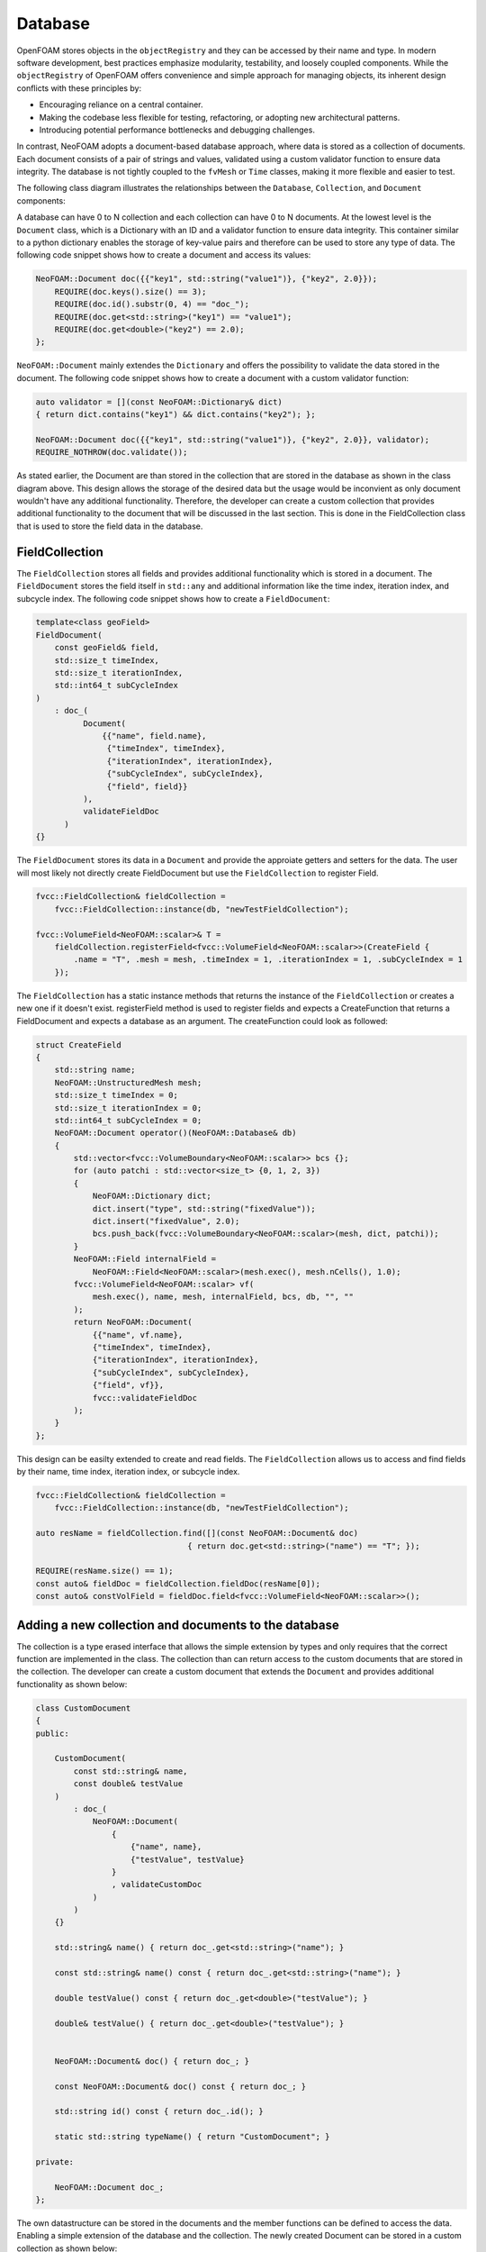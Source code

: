 .. _basics_Database:

Database
========

OpenFOAM stores objects in the ``objectRegistry`` and they can be accessed by their name and type.
In modern software development, best practices emphasize modularity, testability, and loosely coupled components.
While the ``objectRegistry`` of OpenFOAM offers convenience and simple approach for managing objects, its inherent design conflicts with these principles by:

- Encouraging reliance on a central container.
- Making the codebase less flexible for testing, refactoring, or adopting new architectural patterns.
- Introducing potential performance bottlenecks and debugging challenges.

In contrast, NeoFOAM adopts a document-based database approach, where data is stored as a collection of documents.
Each document consists of a pair of strings and values, validated using a custom validator function to ensure data integrity.
The database is not tightly coupled to the ``fvMesh`` or ``Time`` classes, making it more flexible and easier to test.

The following class diagram illustrates the relationships between the ``Database``, ``Collection``, and ``Document`` components:

.. mermaid::

    classDiagram

        class Database{
            -std::unordermap&lt;std::string, Collection> data
        }

        class CollectionA{
            +std::vector&lt;std::string> find(std::function predicate)
            -std::unordermap&lt;std::string, Document> data
        }

        class CollectionB{
            +std::vector&lt;std::string> find(std::function predicate)
            -std::unordermap&lt;std::string, Document> data
        }

        class CollectionC["..."]{
            +std::vector&lt;std::string> find(std::function predicate)
            -std::unordermap&lt;std::string, Document> data
        }

        class DocumentA{
            +valdiate()
            -std::string id_;
            -std::function<bool(Dictionary)> validator;
            -Dictionary dict
        }

        class DocumentB{
            +valdiate()
            -std::string id_;
            -std::function<bool(Dictionary)> validator;
            -Dictionary dict
        }

        class DocumentC{
            +valdiate()
            -std::string id_;
            -std::function<bool(Dictionary)> validator;
            -Dictionary dict
        }

        class DocumentD{
            +valdiate()
            -std::string id_;
            -std::function<bool(Dictionary)> validator;
            -Dictionary dict
        }

        class DocumentE["..."]{
            +valdiate()
            -std::string id_;
            -std::function<bool(Dictionary)> validator;
            -Dictionary dict
        }

        class DocumentF["..."]{
            +valdiate()
            -std::string id_;
            -std::function<bool(Dictionary)> validator;
            -Dictionary dict
        }


        Database <-- CollectionA
        Database <-- CollectionB
        Database <-- CollectionC

        CollectionA <-- DocumentA
        CollectionA <-- DocumentB
        CollectionA <-- DocumentE
        CollectionB <-- DocumentC
        CollectionB <-- DocumentD
        CollectionB <-- DocumentF

A database can have 0 to N collection and each collection can have 0 to N documents. 
At the lowest level is the ``Document`` class, which is a Dictionary with an ID and a validator function to ensure data integrity.
This container similar to a python dictionary enables the storage of key-value pairs and therefore can be used to store any type of data.
The following code snippet shows how to create a document and access its values:

.. sourcecode:: cpp

    NeoFOAM::Document doc({{"key1", std::string("value1")}, {"key2", 2.0}});
        REQUIRE(doc.keys().size() == 3);
        REQUIRE(doc.id().substr(0, 4) == "doc_");
        REQUIRE(doc.get<std::string>("key1") == "value1");
        REQUIRE(doc.get<double>("key2") == 2.0);
    };       

``NeoFOAM::Document`` mainly extendes the ``Dictionary`` and offers the possibility to validate the data stored in the document. The following code snippet shows how to create a document with a custom validator function:

.. sourcecode:: cpp

    auto validator = [](const NeoFOAM::Dictionary& dict)
    { return dict.contains("key1") && dict.contains("key2"); };

    NeoFOAM::Document doc({{"key1", std::string("value1")}, {"key2", 2.0}}, validator);
    REQUIRE_NOTHROW(doc.validate());

As stated earlier, the Document are than stored in the collection that are stored in the database as shown in the class diagram above.
This design allows the storage of the desired data but the usage would be inconvient as only document wouldn't have any additional functionality.
Therefore, the developer can create a custom collection that provides additional functionality to the document that will be discussed in the last section.
This is done in the FieldCollection class that is used to store the field data in the database.



FieldCollection
---------------

The ``FieldCollection`` stores all fields and provides additional functionality which is stored in a document.
The ``FieldDocument`` stores the field itself in ``std::any`` and additional information like the time index, iteration index, and subcycle index.
The following code snippet shows how to create a ``FieldDocument``:

.. sourcecode:: cpp

    template<class geoField>
    FieldDocument(
        const geoField& field,
        std::size_t timeIndex,
        std::size_t iterationIndex,
        std::int64_t subCycleIndex
    )
        : doc_(
              Document(
                  {{"name", field.name},
                   {"timeIndex", timeIndex},
                   {"iterationIndex", iterationIndex},
                   {"subCycleIndex", subCycleIndex},
                   {"field", field}}
              ),
              validateFieldDoc
          )
    {}

The ``FieldDocument`` stores its data in a ``Document`` and provide the approiate getters and setters for the data.
The user will most likely not directly create FieldDocument but use the ``FieldCollection`` to register Field.

.. sourcecode:: cpp

    fvcc::FieldCollection& fieldCollection =
        fvcc::FieldCollection::instance(db, "newTestFieldCollection");

    fvcc::VolumeField<NeoFOAM::scalar>& T =
        fieldCollection.registerField<fvcc::VolumeField<NeoFOAM::scalar>>(CreateField {
            .name = "T", .mesh = mesh, .timeIndex = 1, .iterationIndex = 1, .subCycleIndex = 1
        });

The ``FieldCollection`` has a static instance methods that returns the instance of the ``FieldCollection`` or creates a new one if it doesn't exist.
registerField method is used to register fields and expects a CreateFunction that returns a FieldDocument and expects a database as an argument.
The createFunction could look as followed:

.. sourcecode:: cpp

    struct CreateField
    {
        std::string name;
        NeoFOAM::UnstructuredMesh mesh;
        std::size_t timeIndex = 0;
        std::size_t iterationIndex = 0;
        std::int64_t subCycleIndex = 0;
        NeoFOAM::Document operator()(NeoFOAM::Database& db)
        {
            std::vector<fvcc::VolumeBoundary<NeoFOAM::scalar>> bcs {};
            for (auto patchi : std::vector<size_t> {0, 1, 2, 3})
            {
                NeoFOAM::Dictionary dict;
                dict.insert("type", std::string("fixedValue"));
                dict.insert("fixedValue", 2.0);
                bcs.push_back(fvcc::VolumeBoundary<NeoFOAM::scalar>(mesh, dict, patchi));
            }
            NeoFOAM::Field internalField =
                NeoFOAM::Field<NeoFOAM::scalar>(mesh.exec(), mesh.nCells(), 1.0);
            fvcc::VolumeField<NeoFOAM::scalar> vf(
                mesh.exec(), name, mesh, internalField, bcs, db, "", ""
            );
            return NeoFOAM::Document(
                {{"name", vf.name},
                {"timeIndex", timeIndex},
                {"iterationIndex", iterationIndex},
                {"subCycleIndex", subCycleIndex},
                {"field", vf}},
                fvcc::validateFieldDoc
            );
        }
    };

This design can be easilty extended to create and read fields.
The ``FieldCollection`` allows us to access and find fields by their name, time index, iteration index, or subcycle index.

.. sourcecode:: cpp

    fvcc::FieldCollection& fieldCollection =
        fvcc::FieldCollection::instance(db, "newTestFieldCollection");
    
    auto resName = fieldCollection.find([](const NeoFOAM::Document& doc)
                                    { return doc.get<std::string>("name") == "T"; });

    REQUIRE(resName.size() == 1);
    const auto& fieldDoc = fieldCollection.fieldDoc(resName[0]);
    const auto& constVolField = fieldDoc.field<fvcc::VolumeField<NeoFOAM::scalar>>();

Adding a new collection and documents to the database
-----------------------------------------------------

The collection is a type erased interface that allows the simple extension by types and only requires that the correct function are implemented in the class.
The collection than can return access to the custom documents that are stored in the collection.
The developer can create a custom document that extends the ``Document`` and provides additional functionality as shown below:


.. sourcecode:: cpp

    class CustomDocument
    {
    public:

        CustomDocument(
            const std::string& name,
            const double& testValue
        )
            : doc_(
                NeoFOAM::Document(
                    {
                        {"name", name},
                        {"testValue", testValue}
                    }
                    , validateCustomDoc
                )
            )
        {}

        std::string& name() { return doc_.get<std::string>("name"); }

        const std::string& name() const { return doc_.get<std::string>("name"); }

        double testValue() const { return doc_.get<double>("testValue"); }

        double& testValue() { return doc_.get<double>("testValue"); }
        

        NeoFOAM::Document& doc() { return doc_; }

        const NeoFOAM::Document& doc() const { return doc_; }

        std::string id() const { return doc_.id(); }

        static std::string typeName() { return "CustomDocument"; }

    private:

        NeoFOAM::Document doc_;
    };

The own datastructure can be stored in the documents and the member functions can be defined to access the data. 
Enabling a simple extension of the database and the collection. The newly created Document can be stored in a custom collection as shown below:


.. sourcecode:: cpp

    class CustomCollection : public NeoFOAM::CollectionMixin<CustomDocument>
    {
    public:

        CustomCollection(NeoFOAM::Database& db, std::string name)
            : NeoFOAM::CollectionMixin<CustomDocument>(db, name)
        {}

        bool contains(const std::string& id) const { return docs_.contains(id); }

        bool insert(const CustomDocument& cc)
        {
            std::string id = cc.id();
            if (contains(id))
            {
                return false;
            }
            docs_.emplace(id, cc);
            return true;
        }

        static CustomCollection& instance(NeoFOAM::Database& db, std::string name)
        {
            NeoFOAM::Collection& col = db.insert(name, CustomCollection(db, name));
            return col.as<CustomCollection>();
        }
    };

The CollectionMixin is a template class that simplifies the implementation of the collection and offer the possibility to store user-defined documents as shown below.


